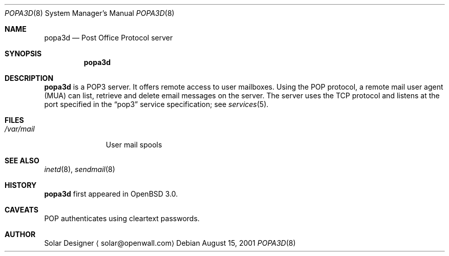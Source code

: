 .\"	$OpenBSD: popa3d.8,v 1.2 2001/08/16 20:07:15 camield Exp $
.Dd August 15, 2001
.Dt POPA3D 8
.Os
.Sh NAME
.Nm popa3d
.Nd "Post Office Protocol server"
.Sh SYNOPSIS
.Nm popa3d
.Sh DESCRIPTION
.Nm
is a POP3 server. It offers remote access to user mailboxes.
Using the POP protocol, a remote mail user agent (MUA) can list,
retrieve and delete email messages on the server.
The server uses the 
.Tn TCP
protocol
and listens at the port specified in the
.Dq pop3
service specification; see
.Xr services 5 .
.Sh FILES
.Bl -tag -width /var/mail -compact
.It Pa /var/mail
User mail spools
.El
.Sh SEE ALSO
.Xr inetd 8 ,
.Xr sendmail 8
.Sh HISTORY
.Nm
first appeared in
.Ox 3.0 .
.Sh CAVEATS
POP authenticates using cleartext passwords.
.Sh AUTHOR
Solar Designer
.Aq solar@openwall.com
